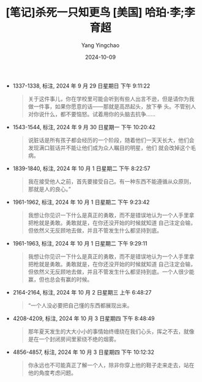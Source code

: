 #+TITLE:  [笔记]杀死一只知更鸟 [美国] 哈珀·李;李育超
#+AUTHOR: Yang Yingchao
#+DATE:   2024-10-09
#+OPTIONS:  ^:nil H:5 num:t toc:2 \n:nil ::t |:t -:t f:t *:t tex:t d:(HIDE) tags:not-in-toc
#+STARTUP:  align nodlcheck oddeven lognotestate
#+SEQ_TODO: TODO(t) INPROGRESS(i) WAITING(w@) | DONE(d) CANCELED(c@)
#+LANGUAGE: en
#+TAGS:     noexport(n)
#+EXCLUDE_TAGS: noexport
#+FILETAGS: :shasiyizhizh:note:ireader:

- 1337-1338, 标注, 2024 年 9 月 29 日星期日 下午 9:11:22
  # note_md5: ee794483746c891dfca83bf5c6afd091
  #+BEGIN_QUOTE
  关于这件事儿，你在学校里可能会听到有些人出言不逊，但是请你为我做一件事，如果你愿意的话——那就是高昂起头，放下拳
  头。不管别人对你说什么，都不要恼怒。试着用你的头脑去抗争……
  #+END_QUOTE

- 1543-1544, 标注, 2024 年 9 月 30 日星期一 下午 10:20:42
  # note_md5: f7437ae2226e3a24dd4fde7d5bb03458
  #+BEGIN_QUOTE
  说脏话是所有孩子都会经历的一个阶段，随着他们一天天长大，他们会发现满口脏话并不能让他们成为众人瞩目的明星，他们
  就会改掉这个毛病。
  #+END_QUOTE

- 1839-1840, 标注, 2024 年 10 月 1 日星期二 下午 8:22:57
  # note_md5: 278675d2254ee0e7e05139f4be4bd371
  #+BEGIN_QUOTE
  我在接受他人之前，首先要接受自己。有一种东西不能遵循从众原则，那就是人的良心。”
  #+END_QUOTE

- 1961-1962, 标注, 2024 年 10 月 1 日星期二 下午 9:23:42
  # note_md5: ed9e17bc16de8f18335447d9193762bb
  #+BEGIN_QUOTE
  我想让你见识一下什么是真正的勇敢，而不是错误地认为一个人手里拿把枪就是勇敢。勇敢就是，在你还没开始的时候就知道
  自己注定会输，但依然义无反顾地去做，并且不管发生什么都坚持到底。
  #+END_QUOTE

- 1961-1963, 标注, 2024 年 10 月 1 日星期二 下午 9:29:11
  # note_md5: 18b6a605a71127ab652d8d4bf24186f3
  #+BEGIN_QUOTE
  我想让你见识一下什么是真正的勇敢，而不是错误地认为一个人手里拿把枪就是勇敢。勇敢就是，在你还没开始的时候就知道
  自己注定会输，但依然义无反顾地去做，并且不管发生什么都坚持到底。一个人很少能赢，但也总会有赢的时候。
  #+END_QUOTE

- 2164-2164, 标注, 2024 年 10 月 2 日星期三 上午 6:48:27
  # note_md5: 910accc3c829ff365f25c72d7ad43465
  #+BEGIN_QUOTE
  “一个人没必要把自己懂的东西都展现出来。
  #+END_QUOTE

- 4208-4209, 标注, 2024 年 10 月 3 日星期四 下午 8:48:49
  # note_md5: ec91699f3c2b258b1d89f09891eb8314
  #+BEGIN_QUOTE
  那年夏天发生的大大小小的事情始终缠绕在我们心头，挥之不去，就像是在一个封闭房间里萦绕不绝的烟雾。
  #+END_QUOTE

- 4856-4857, 标注, 2024 年 10 月 3 日星期四 下午 10:12:32
  # note_md5: 745188d3048b49178a2b28a577b9966e
  #+BEGIN_QUOTE
  你永远也不可能真正了解一个人，除非你穿上他的鞋子走来走去，站在他的角度考虑问题。
  #+END_QUOTE
